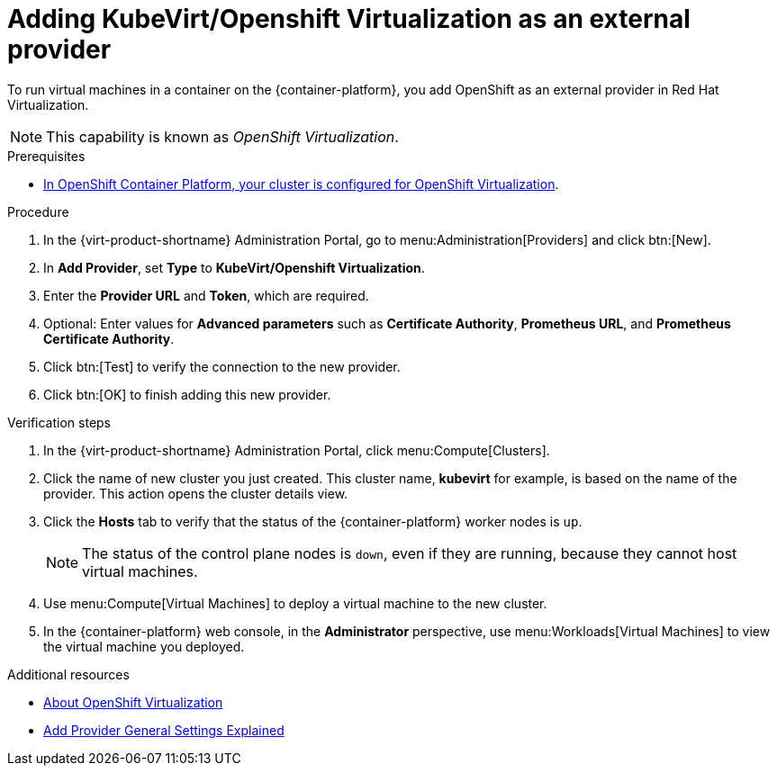 // Module included in the following assemblies:
//
// doc-Administration_Guide/chap-External_Providers.adoc

:_content-type: PROCEDURE
[id="proc-adding-kubevirt-openshift-as-an-external-provider_{context}"]
= Adding KubeVirt/Openshift Virtualization as an external provider

To run virtual machines in a container on the {container-platform}, you add OpenShift as an external provider in Red Hat Virtualization.

NOTE: This capability is known as _OpenShift Virtualization_.

.Prerequisites

* link:https://docs.openshift.com/container-platform/latest/virt/install/preparing-cluster-for-virt.html[In OpenShift Container Platform, your cluster is configured for OpenShift Virtualization].

.Procedure

. In the {virt-product-shortname} Administration Portal, go to menu:Administration[Providers] and click btn:[New].

. In *Add Provider*, set *Type* to *KubeVirt/Openshift Virtualization*.

. Enter the *Provider URL* and *Token*, which are required.

. Optional: Enter values for *Advanced parameters* such as *Certificate Authority*, *Prometheus URL*, and *Prometheus Certificate Authority*.

. Click btn:[Test] to verify the connection to the new provider.

. Click btn:[OK] to finish adding this new provider.


.Verification steps

. In the {virt-product-shortname} Administration Portal, click menu:Compute[Clusters].

. Click the name of new cluster you just created. This cluster name, *kubevirt* for example, is based on the name of the provider. This action opens the cluster details view.

. Click the *Hosts* tab to verify that the status of the {container-platform} worker nodes is `up`.
+
[NOTE]
====
The status of the control plane nodes is `down`, even if they are running, because they cannot host virtual machines.
====

. Use menu:Compute[Virtual Machines] to deploy a virtual machine to the new cluster.

. In the {container-platform} web console, in the *Administrator* perspective, use menu:Workloads[Virtual Machines] to view the virtual machine you deployed.

.Additional resources

* link:https://docs.openshift.com/container-platform/latest/virt/about-virt.html[About OpenShift Virtualization]
* xref:Add_Provider_General_Settings_Explained[Add Provider General Settings Explained]
